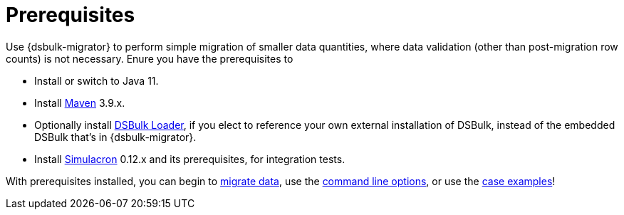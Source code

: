 = Prerequisites

Use {dsbulk-migrator} to perform simple migration of smaller data quantities, where data validation (other than post-migration row counts) is not necessary. Enure you have the prerequisites to 

* Install or switch to Java 11.
* Install https://maven.apache.org/download.cgi[Maven] 3.9.x.
* Optionally install https://docs.datastax.com/en/dsbulk/docs/installing/install.html[DSBulk Loader, window="_blank"], if you elect to reference your own external installation of DSBulk, instead of the embedded DSBulk that's in {dsbulk-migrator}.
* Install https://github.com/datastax/simulacron#prerequisites[Simulacron] 0.12.x and its prerequisites, for integration tests.

With prerequisites installed, you can begin to xref:bulk-migrate.adoc[migrate data], use the xref:bulk-command-line.adoc[command line options], or use the xref:dsbulk-examples.adoc[case examples]!